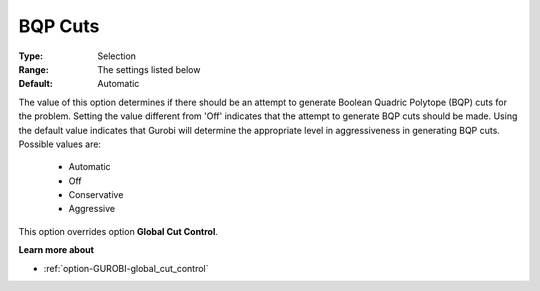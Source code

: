 .. _option-GUROBI-bqp_cuts:


BQP Cuts
========



:Type:	Selection	
:Range:	The settings listed below	
:Default:	Automatic	



The value of this option determines if there should be an attempt to generate Boolean Quadric Polytope (BQP) cuts for the problem. Setting the value different from 'Off' indicates that the attempt to generate BQP cuts should be made. Using the default value indicates that Gurobi will determine the appropriate level in aggressiveness in generating BQP cuts. Possible values are:



    *	Automatic
    *	Off
    *	Conservative
    *	Aggressive




This option overrides option **Global Cut Control**.





**Learn more about** 

*	:ref:`option-GUROBI-global_cut_control`  
